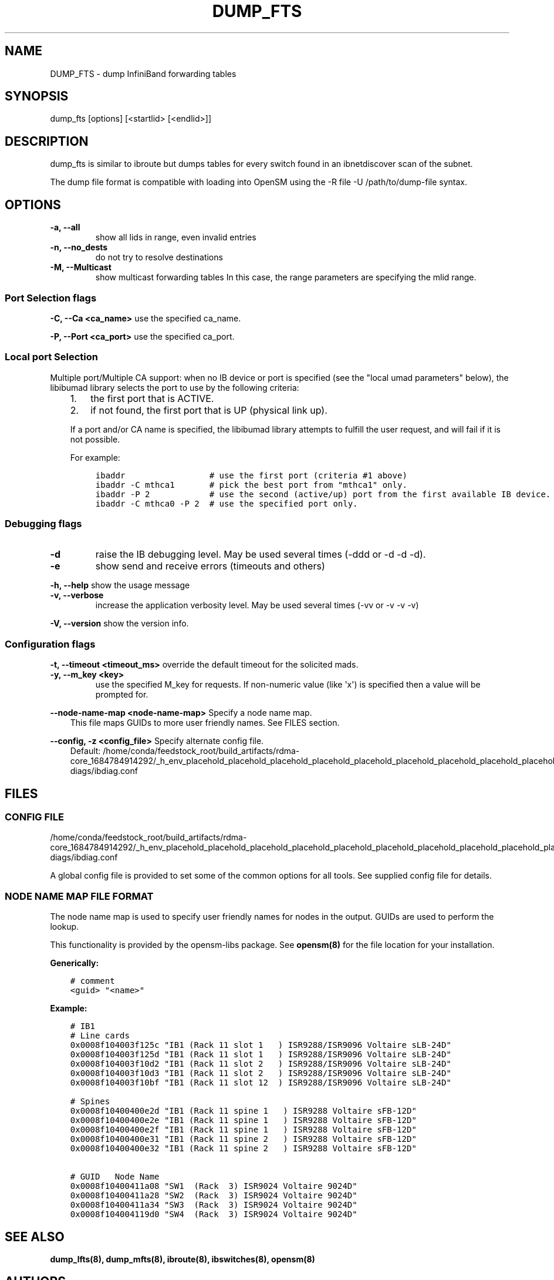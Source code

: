 .\" Man page generated from reStructuredText.
.
.TH DUMP_FTS 8 "2013-03-26" "" "OpenIB Diagnostics"
.SH NAME
DUMP_FTS \- dump InfiniBand forwarding tables
.
.nr rst2man-indent-level 0
.
.de1 rstReportMargin
\\$1 \\n[an-margin]
level \\n[rst2man-indent-level]
level margin: \\n[rst2man-indent\\n[rst2man-indent-level]]
-
\\n[rst2man-indent0]
\\n[rst2man-indent1]
\\n[rst2man-indent2]
..
.de1 INDENT
.\" .rstReportMargin pre:
. RS \\$1
. nr rst2man-indent\\n[rst2man-indent-level] \\n[an-margin]
. nr rst2man-indent-level +1
.\" .rstReportMargin post:
..
.de UNINDENT
. RE
.\" indent \\n[an-margin]
.\" old: \\n[rst2man-indent\\n[rst2man-indent-level]]
.nr rst2man-indent-level -1
.\" new: \\n[rst2man-indent\\n[rst2man-indent-level]]
.in \\n[rst2man-indent\\n[rst2man-indent-level]]u
..
.SH SYNOPSIS
.sp
dump_fts [options] [<startlid> [<endlid>]]
.SH DESCRIPTION
.sp
dump_fts is similar to ibroute but dumps tables for every switch found in an
ibnetdiscover scan of the subnet.
.sp
The dump file format is compatible with loading into OpenSM using
the \-R file \-U /path/to/dump\-file syntax.
.SH OPTIONS
.INDENT 0.0
.TP
.B \fB\-a, \-\-all\fP
show all lids in range, even invalid entries
.TP
.B \fB\-n, \-\-no_dests\fP
do not try to resolve destinations
.TP
.B \fB\-M, \-\-Multicast\fP
show multicast forwarding tables
In this case, the range parameters are specifying the mlid range.
.UNINDENT
.SS Port Selection flags
.\" Define the common option -C
.
.sp
\fB\-C, \-\-Ca <ca_name>\fP    use the specified ca_name.
.\" Define the common option -P
.
.sp
\fB\-P, \-\-Port <ca_port>\fP    use the specified ca_port.
.\" Explanation of local port selection
.
.SS Local port Selection
.sp
Multiple port/Multiple CA support: when no IB device or port is specified
(see the "local umad parameters" below), the libibumad library
selects the port to use by the following criteria:
.INDENT 0.0
.INDENT 3.5
.INDENT 0.0
.IP 1. 3
the first port that is ACTIVE.
.IP 2. 3
if not found, the first port that is UP (physical link up).
.UNINDENT
.sp
If a port and/or CA name is specified, the libibumad library attempts
to fulfill the user request, and will fail if it is not possible.
.sp
For example:
.INDENT 0.0
.INDENT 3.5
.sp
.nf
.ft C
ibaddr                 # use the first port (criteria #1 above)
ibaddr \-C mthca1       # pick the best port from "mthca1" only.
ibaddr \-P 2            # use the second (active/up) port from the first available IB device.
ibaddr \-C mthca0 \-P 2  # use the specified port only.
.ft P
.fi
.UNINDENT
.UNINDENT
.UNINDENT
.UNINDENT
.SS Debugging flags
.\" Define the common option -d
.
.INDENT 0.0
.TP
.B \-d
raise the IB debugging level.
May be used several times (\-ddd or \-d \-d \-d).
.UNINDENT
.\" Define the common option -e
.
.INDENT 0.0
.TP
.B \-e
show send and receive errors (timeouts and others)
.UNINDENT
.\" Define the common option -h
.
.sp
\fB\-h, \-\-help\fP      show the usage message
.\" Define the common option -v
.
.INDENT 0.0
.TP
.B \fB\-v, \-\-verbose\fP
increase the application verbosity level.
May be used several times (\-vv or \-v \-v \-v)
.UNINDENT
.\" Define the common option -V
.
.sp
\fB\-V, \-\-version\fP     show the version info.
.SS Configuration flags
.\" Define the common option -t
.
.sp
\fB\-t, \-\-timeout <timeout_ms>\fP override the default timeout for the solicited mads.
.\" Define the common option -y
.
.INDENT 0.0
.TP
.B \fB\-y, \-\-m_key <key>\fP
use the specified M_key for requests. If non\-numeric value (like \(aqx\(aq)
is specified then a value will be prompted for.
.UNINDENT
.\" Define the common option --node-name-map
.
.sp
\fB\-\-node\-name\-map <node\-name\-map>\fP Specify a node name map.
.INDENT 0.0
.INDENT 3.5
This file maps GUIDs to more user friendly names.  See FILES section.
.UNINDENT
.UNINDENT
.\" Define the common option -z
.
.sp
\fB\-\-config, \-z  <config_file>\fP Specify alternate config file.
.INDENT 0.0
.INDENT 3.5
Default: /home/conda/feedstock_root/build_artifacts/rdma\-core_1684784914292/_h_env_placehold_placehold_placehold_placehold_placehold_placehold_placehold_placehold_placehold_placehold_placehold_placehold_placehold_placehold_placehold_placehold_placehold_placehold_p/etc/infiniband\-diags/ibdiag.conf
.UNINDENT
.UNINDENT
.SH FILES
.\" Common text for the config file
.
.SS CONFIG FILE
.sp
/home/conda/feedstock_root/build_artifacts/rdma\-core_1684784914292/_h_env_placehold_placehold_placehold_placehold_placehold_placehold_placehold_placehold_placehold_placehold_placehold_placehold_placehold_placehold_placehold_placehold_placehold_placehold_p/etc/infiniband\-diags/ibdiag.conf
.sp
A global config file is provided to set some of the common options for all
tools.  See supplied config file for details.
.\" Common text to describe the node name map file.
.
.SS NODE NAME MAP FILE FORMAT
.sp
The node name map is used to specify user friendly names for nodes in the
output.  GUIDs are used to perform the lookup.
.sp
This functionality is provided by the opensm\-libs package.  See \fBopensm(8)\fP
for the file location for your installation.
.sp
\fBGenerically:\fP
.INDENT 0.0
.INDENT 3.5
.sp
.nf
.ft C
# comment
<guid> "<name>"
.ft P
.fi
.UNINDENT
.UNINDENT
.sp
\fBExample:\fP
.INDENT 0.0
.INDENT 3.5
.sp
.nf
.ft C
# IB1
# Line cards
0x0008f104003f125c "IB1 (Rack 11 slot 1   ) ISR9288/ISR9096 Voltaire sLB\-24D"
0x0008f104003f125d "IB1 (Rack 11 slot 1   ) ISR9288/ISR9096 Voltaire sLB\-24D"
0x0008f104003f10d2 "IB1 (Rack 11 slot 2   ) ISR9288/ISR9096 Voltaire sLB\-24D"
0x0008f104003f10d3 "IB1 (Rack 11 slot 2   ) ISR9288/ISR9096 Voltaire sLB\-24D"
0x0008f104003f10bf "IB1 (Rack 11 slot 12  ) ISR9288/ISR9096 Voltaire sLB\-24D"

# Spines
0x0008f10400400e2d "IB1 (Rack 11 spine 1   ) ISR9288 Voltaire sFB\-12D"
0x0008f10400400e2e "IB1 (Rack 11 spine 1   ) ISR9288 Voltaire sFB\-12D"
0x0008f10400400e2f "IB1 (Rack 11 spine 1   ) ISR9288 Voltaire sFB\-12D"
0x0008f10400400e31 "IB1 (Rack 11 spine 2   ) ISR9288 Voltaire sFB\-12D"
0x0008f10400400e32 "IB1 (Rack 11 spine 2   ) ISR9288 Voltaire sFB\-12D"

# GUID   Node Name
0x0008f10400411a08 "SW1  (Rack  3) ISR9024 Voltaire 9024D"
0x0008f10400411a28 "SW2  (Rack  3) ISR9024 Voltaire 9024D"
0x0008f10400411a34 "SW3  (Rack  3) ISR9024 Voltaire 9024D"
0x0008f104004119d0 "SW4  (Rack  3) ISR9024 Voltaire 9024D"
.ft P
.fi
.UNINDENT
.UNINDENT
.SH SEE ALSO
.sp
\fBdump_lfts(8), dump_mfts(8), ibroute(8), ibswitches(8), opensm(8)\fP
.SH AUTHORS
.INDENT 0.0
.TP
.B Ira Weiny
< \fI\%ira.weiny@intel.com\fP >
.UNINDENT
.\" Generated by docutils manpage writer.
.
